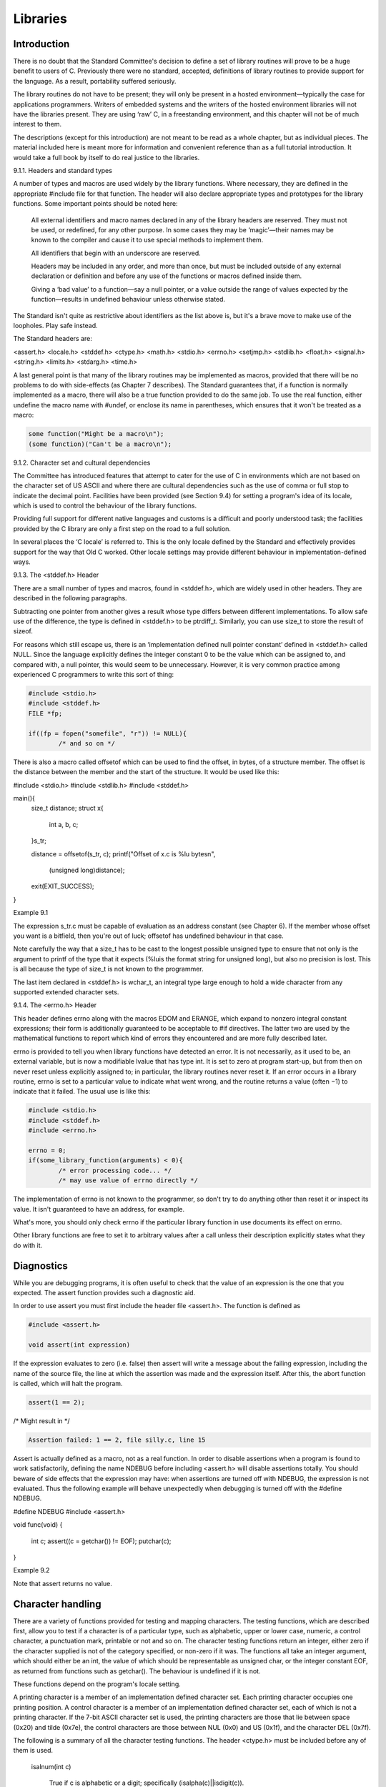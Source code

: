 Libraries
=========

Introduction
------------

There is no doubt that the Standard Committee's decision
to define a set of library routines will prove
to be a huge benefit to users of C.
Previously there were no standard, accepted, definitions of library
routines to provide support for the language. As a
result, portability suffered seriously.

The library routines do not
have to be present; they will only be present
in a hosted environment—typically the case for applications programmers.
Writers of embedded systems and the writers of the
hosted environment libraries will not have the libraries present.
They are using ‘raw’ C, in a freestanding environment,
and this chapter will not be of much interest
to them.

The descriptions (except for this introduction) are
not meant to be read as a whole chapter,
but as individual pieces. The material included here is
meant more for information and convenient reference than as
a full tutorial introduction. It would take a full
book by itself to do real justice to the libraries.

9.1.1. Headers and standard types

A number of types and macros are used widely
by the library functions. Where necessary, they are defined
in the appropriate #include file for that function. The
header will also declare appropriate types and prototypes for
the library functions. Some important points should be noted here:

    All external identifiers and macro names declared in any
    of the library headers are reserved. They must not
    be used, or redefined, for any other purpose. In
    some cases they may be ‘magic’—their names may be
    known to the compiler and cause it to use special methods to implement them.

    All identifiers that begin with an underscore are reserved.

    Headers may be included in any order, and more
    than once, but must be included outside of any
    external declaration or definition and before any use of
    the functions or macros defined inside them.

    Giving a ‘bad value’ to a function—say a null
    pointer, or a value outside the range of values
    expected by the function—results in undefined behaviour unless otherwise
    stated.

The Standard isn't quite as restrictive about identifiers as
the list above is, but it's a brave move
to make use of the loopholes. Play safe instead.

The Standard headers are:

<assert.h>   <locale.h>   <stddef.h>
<ctype.h>    <math.h>     <stdio.h>
<errno.h>    <setjmp.h>   <stdlib.h>
<float.h>    <signal.h>   <string.h>
<limits.h>   <stdarg.h>   <time.h>

A last general point is that many of the
library routines may be implemented as macros, provided that
there will be no problems to do with side-effects
(as Chapter 7 describes). The Standard guarantees that, if
a function is normally implemented as a macro, there
will also be a true function provided to do
the same job. To use the real function, either
undefine the macro name with #undef, or enclose its
name in parentheses, which ensures that it won't be
treated as a macro:

.. code-block:: C

    some function("Might be a macro\n");
    (some function)("Can't be a macro\n");

9.1.2. Character set and cultural dependencies

The Committee has introduced features that attempt to cater
for the use of C in environments which are
not based on the character set of US ASCII
and where there are cultural dependencies such as the
use of comma or full stop to indicate the
decimal point. Facilities have been provided (see Section 9.4)
for setting a program's idea of its locale, which
is used to control the behaviour of the library
functions.

Providing full support for different native languages and customs
is a difficult and poorly understood task; the facilities
provided by the C library are only a first
step on the road to a full solution.

In several places the ‘C locale’ is referred to.
This is the only locale defined by the Standard
and effectively provides support for the way that Old
C worked. Other locale settings may provide different behaviour
in implementation-defined ways.

9.1.3. The <stddef.h> Header

There are a small number of types and macros,
found in <stddef.h>, which are widely used in other
headers. They are described in the following paragraphs.

Subtracting one pointer from another gives a result whose
type differs between different implementations. To allow safe use
of the difference, the type is defined in <stddef.h>
to be ptrdiff_t. Similarly, you can use size_t to
store the result of sizeof.

For reasons which still escape us, there is an
‘implementation defined null pointer constant’ defined in <stddef.h> called
NULL. Since the language explicitly defines the integer constant
0 to be the value which can be assigned
to, and compared with, a null pointer, this would
seem to be unnecessary. However, it is very common
practice among experienced C programmers to write this sort
of thing:

.. code-block:: C

    #include <stdio.h>
    #include <stddef.h>
    FILE *fp;

    if((fp = fopen("somefile", "r")) != NULL){
            /* and so on */

There is also a macro called offsetof which can be
used to find the offset, in bytes, of a structure
member. The offset is the distance between the member and
the start of the structure. It would be used like this:

#include <stdio.h>
#include <stdlib.h>
#include <stddef.h>

main(){
        size_t distance;
        struct x{
                int a, b, c;
        }s_tr;

        distance = offsetof(s_tr, c);
        printf("Offset of x.c is %lu bytes\n",
                (unsigned long)distance);

        exit(EXIT_SUCCESS);
}

Example 9.1

The expression s_tr.c must be capable of evaluation as an
address constant (see Chapter 6). If the member whose offset
you want is a bitfield, then you're out of luck;
offsetof has undefined behaviour in that case.

Note carefully the
way that a size_t has to be cast to the
longest possible unsigned type to ensure that not only is
the argument to printf of the type that it expects
(%luis the format string for unsigned long), but also no
precision is lost. This is all because the type of
size_t is not known to the programmer.

The last item
declared in <stddef.h> is wchar_t, an integral type large enough
to hold a wide character from any supported extended character
sets.

9.1.4. The <errno.h> Header

This header defines errno along with the macros EDOM and
ERANGE, which expand to nonzero integral constant expressions; their form
is additionally guaranteed to be acceptable to #if directives. The
latter two are used by the mathematical functions to report
which kind of errors they encountered and are more fully
described later.

errno is provided to tell you when library
functions have detected an error. It is not necessarily, as
it used to be, an external variable, but is now
a modifiable lvalue that has type int. It is set
to zero at program start-up, but from then on never
reset unless explicitly assigned to; in particular, the library routines
never reset it. If an error occurs in a library
routine, errno is set to a particular value to indicate
what went wrong, and the routine returns a value (often −1)
to indicate that it failed. The usual use is like this:

.. code-block:: C

    #include <stdio.h>
    #include <stddef.h>
    #include <errno.h>

    errno = 0;
    if(some_library_function(arguments) < 0){
            /* error processing code... */
            /* may use value of errno directly */

The implementation of errno is not known to the programmer,
so don't try to do anything other than reset it
or inspect its value. It isn't guaranteed to have an
address, for example.

What's more, you should only check errno if the particular
library function in use documents its effect on errno.

Other
library functions are free to set it to arbitrary values
after a call unless their description explicitly states what they
do with it.

Diagnostics
-----------

While you are debugging programs, it is often useful to
check that the value of an expression is the one
that you expected. The assert function provides such a diagnostic
aid.

In order to use assert you must first include
the header file <assert.h>. The function is defined as

.. code-block:: C

    #include <assert.h>

    void assert(int expression)

If the expression evaluates to zero (i.e. false) then assert
will write a message about the failing expression, including the
name of the source file, the line at which the
assertion was made and the expression itself. After this, the
abort function is called, which will halt the program.

.. code-block:: C

    assert(1 == 2);

/* Might result in */

.. code-block:: C

    Assertion failed: 1 == 2, file silly.c, line 15

Assert is actually defined as a macro, not as a
real function. In order to disable assertions when a program
is found to work satisfactorily, defining the name NDEBUG before
including <assert.h> will disable assertions totally. You should beware of
side effects that the expression may have: when assertions are
turned off with NDEBUG, the expression is not evaluated. Thus
the following example will behave unexpectedly when debugging is turned
off with the #define NDEBUG.

#define NDEBUG
#include <assert.h>

void
func(void)
{
        int c;
        assert((c = getchar()) != EOF);
        putchar(c);
}

Example 9.2

Note that assert returns no value.

Character handling
------------------

There are a variety of functions provided for testing and
mapping characters. The testing functions, which are described first, allow
you to test if a character is of a particular
type, such as alphabetic, upper or lower case, numeric, a
control character, a punctuation mark, printable or not and so
on. The character testing functions return an integer, either zero
if the character supplied is not of the category specified,
or non-zero if it was. The functions all take an
integer argument, which should either be an int, the value
of which should be representable as unsigned char, or the
integer constant EOF, as returned from functions such as getchar().
The behaviour is undefined if it is not.

These functions depend on the program's locale setting.

A printing character is a member of an implementation defined
character set. Each printing character occupies one printing position. A
control character is a member of an implementation defined character
set, each of which is not a printing character. If
the 7-bit ASCII character set is used, the printing characters
are those that lie between space (0x20) and tilde (0x7e),
the control characters are those between NUL (0x0) and US
(0x1f), and the character DEL (0x7f).

The following is a summary of all the character testing
functions. The header <ctype.h> must be included before any of
them is used.

    isalnum(int c)

        True if c is alphabetic or a digit; specifically (isalpha(c)||isdigit(c)).

    isalpha(int c)

        True if (isupper(c)||islower(c)).

Also true for an implementation-defined set of characters which do
not return true results from any of iscntrl, isdigit, ispunct
or isspace. In the C locale, this extra set of characters is empty.

    iscntrl(int c)

        True if c is a control character.

    isdigit(int c)

        True if c is a decimal digit.

    isgraph(int c)

        True if c is any printing character except space.

    islower(int c)

        True if c is a lower case alphabetic
        letter. Also true for an implementation defined set
        of characters which do not return true results
        from any of iscntrl, isdigit, ispunct or isspace.
        In the C locale, this extra set of characters is empty.

    isprint(int c)

        True if c is a printing character (including
        space).

    ispunct(int c)

        True if c is any printing character that
        is neither a space nor a character which
        would return true from isalnum.

    isspace(int c)

        True if c is either a white space
        character (one of ' ' '\f' '\n' '\r'
        '\t' '\v') or, in other than the C
        locale, characters which would not return true from
        isalnum

    isupper(int c)


        True if c is an upper case alphabetic character.

        Also true for an implementation-defined set of characters
        which do not return true results from any
        of iscntrl, isdigit, ispunct or isspace. In the
        C locale, this extra set of characters is empty.

    isxdigit(int c)

        True if c is a valid hexadecimal digit.



Two additional functions map characters from one set into
another. The function tolower will, if given a upper
case character as its argument, return the lower case
equivalent. For example,

.. code-block:: C

    tolower('A') == 'a'

If tolower is given any character other than an
upper case letter, it will return that character.

The converse function toupper maps lower case alphabetic letters
onto their upper case equivalent.

For each, the conversion is only performed if there
is a corresponding character in the alternate case. In
some locales, not all upper case characters have lower
case equivalents, and vice versa.

Localization
------------

This is where the program's idea of its current
locale can be controlled. The header file <locale.h> declares
the setlocale and localeconv functions and a number of macros:

    LC_ALL

    LC_COLLATE

    LC_CTYPE

    LC_MONETARY

    LC_NUMERIC

    LC_TIME


all of which expand to integral constant expressions and are
used as values of the category argument to setlocale (other
names may also be defined: they will all start with
LC_X where X is an upper case letter), and the type

.. code-block:: C

    struct lconv

which is used for storing information about the formatting of
numeric values. For members of type char, CHAR_MAX is used
to indicate that the value is not available in the
current locale.

lconv contains at least the following members:

    char *decimal_point

        The character used for the decimal point in
        formatted non-monetary values. "." in the C locale.

    char *thousands_sep

        The character used for separating groups of digits
        to the left of the decimal point in
        formatted non-monetary values. "" in the C locale.

    char *grouping

        Defines the number of digits in each group
        when formatting non-monetary values. The elements are interpreted
        as follows: A value of CHAR_MAX indicates that
        no further grouping is to be performed; 0
        indicates that the previous element should be repeated
        for the remaining digits; if any other character
        is used, its integer value represents the number
        of digits that comprise the current group (the
        next character in the sequence is interpreted before
        grouping). "" in the C locale. As an
        example, "\3" specifies that digits should be grouped
        in threes; the terminating null in the string
        signifies that the \3 repeats.

    char *int_curr_symbol

        The first three characters are used to hold
        the alphabetic international currency symbol for the current
        locale, the fourth character is used to separate
        the international currency symbol from the monetary quantity.
        "" in the C locale.

    char *currency_symbol

        The currency symbol for the current locale. ""
        in the C locale.

    char *mon_decimal_point

        The character used as the decimal point when
        formatting monetary values. "" in the C locale.

    char *mon_thousands_sep

        The digit group separator for formatted monetary values.
        "" in the C locale.

    char *mon_grouping

        Defines the number of digits in each group
        when formatting monetary values. Its elements are interpreted
        as those for grouping. "" in the C locale.

    char *positive_sign

        The string used to signify a non-negative monetary
        value. "" in the C locale.

    char *negative_sign

        The string used to signify a negative monetary
        value. "" in the C locale.

    char int_frac_digits

        The number of digits to be displayed after
        the decimal point in an internationally formatted monetary
        value. CHAR_MAX in the C locale.

    char frac_digits

        The number of digits to be displayed after
        the decimal point in a non-internationally formatted monetary
        value. CHAR_MAX in the C locale.

    char p_cs_precedes

        A value of 1 indicates that the currency_symbol
        should precede the value when formatting a non-negative
        monetary quantity; a value of 0 indicates that
        it should follow. CHAR_MAX in the C locale.

    char p_sep_by_space

        A value of 1 indicates that the currency
        symbol is separated by a space from the
        value when formatting a non-negative monetary quantity; 0
        indicates no space. CHAR_MAX in the C locale.

    char n_cs_precedes

        As p_cs_precedes for negative monetary values. CHAR_MAX in the C locale.

    char n_sep_by_space

        As p_sep_by_space for negative monetary values. CHAR_MAX in the C locale.

    char p_sign_posn


        Indicates the position of the positive_sign for a
        non-negative formatted monetary value according to the following:

            parentheses surround quantity and currency_symbol

            the string precedes the quantity and currency_symbol

            the string follows the quantity and currency_symbol

            the string precedes the currency_symbol

            the string follows the currency_symbol


        CHAR_MAX in the C locale.

    char n_sign_posn

        As p_sign_posn for negative monetary values. CHAR_MAX in the C locale.


9.4.1. The setlocale function

#include <locale.h>

.. code-block:: C

    char *setlocale(int category, const char *locale);

This function allows the program's idea of its locale
to be set. All or parts of the locale
can be set by providing values for category as follows:

    LC_ALL

        Set entire locale.

    LC_COLLATE

        Modify behaviour of strcoll and strxfrm.

    LC_CTYPE

        Modify behaviour of character-handling functions.

    LC_MONETARY

        Modify monetary formatting information returned by localeconv.

    LC_NUMERIC

        Modify decimal-point character for formatted I/O and string conversion routines.

    LC_TIME

        Modify behaviour of strftime.

    The values for locale can be:
    "C" 	Select the minimal environment for C translation
    "" 	Select the implementation-defined ‘native environment’
    implementation defined 	Select other environments

When the program starts, it has an environment as if

.. code-block:: C

    setlocale(LC_ALL, "C");

has been executed.

The current string associated with a given category can be
queried by passing a null pointer as the value for
locale; if the selection can be performed, the string associated
with the specified category for the new locale is returned.
This string is such that if it is used in
a subsequent call to setlocale, along with its associated category,
that part of the program's locale will be restored. If
the selection cannot be performed, a null pointer is returned
and the locale is not changed.

9.4.2. The localeconv function

.. code-block:: C

    #include <locale.h>

    struct lconv *localeconv(void);

The function returns a pointer to a structure of type
struct lconv, set according to the current locale, which may
be overwritten by subsequent calls to localeconv or setlocale. The
structure must not be modified in any other way.

For
example, if in the current locale monetary values should be
represented as

IR£1,234.56 	positive format
(IR£1,234.56) 	negative format
IRP 1,234.56 	international format

then the monetary members of lconv would have the values:
int_curr_symbol 	"IRP "
currency_symbol 	"IR£"
mon_decimal_point 	"."
mon_thousands_sep 	","
mon_grouping 	"\3"
postive_sign 	""
negative_sign 	""
int_frac_digits 	2
frac_digits 	2
p_cs_precedes 	1
p_sep_by_space 	0
n_cs_precedes 	1
n_sep_by_space 	0
p_sign_posn 	CHAR_MAX
n_sign_posn 	0

Limits
------

Two header files <float.h> and <limits.h> define several implementation specific
limits.

9.5.1. Limits.h

Table 9.1 gives the names declared, the allowable values, and
a comment on what they mean. For example, the description
of SHRT_MIN shows that in a given implementation the value
must be less than or equal to −32767: this means
that for maximum portability a program cannot rely on short
variables being able to hold values more negative than −32767.
Implementations may choose to support values which are more negative
but must provide support for at least −32767.

Name	Allowable value	Comment
CHAR_BIT 	(≥8) 	bits in a char
CHAR_MAX 	see note 	max value of a char
CHAR_MIN 	see note 	min value of a char
INT_MAX 	(≥+32767) 	max value of an int
INT_MIN 	(≤−32767) 	min value of an int
LONG_MAX 	(≥+2147483647) 	max value of a long
LONG_MIN 	(≤−2147483647) 	min value of a long
MB_LEN_MAX 	(≥1) 	max number of bytes in a multibyte character
SCHAR_MAX 	(≥+127) 	max value of a signed char
SCHAR_MIN 	(≤−127) 	min value of a signed char
SHRT_MAX 	(≥+32767) 	max value of a short
SHRT_MIN 	(≤−32767) 	min value of a short
UCHAR MAX 	(≥255U) 	max value of an unsigned char
UINT_MAX 	(≥65535U) 	max value of an unsigned int
ULONG_MAX 	(≥4294967295U) 	max value of an unsigned long
USHRT_MAX 	(≥65535U) 	max value of an unsigned short

Note: if the implementation treats chars as signed, then the values of CHAR_MAX and CHAR_MIN are the same as the equivalent SCHAR versions. If not, then the value of CHAR_MIN is zero and the value of CHAR_MAX is equal to the value of UCHAR_MAX.

Table 9.1. <limits.h>

9.5.2. Float.h

For floating point numbers, the file <float.h> contains a similar
set of minimum values. (It is assumed that where no
minimum value is specified, there is either no minimum, or
the value depends on another value.)

Name 	Allowable value 	Comment
FLT_RADIX 	(≥2) 	the radix of exponent representation
DBL_DIG 	(≥10) 	the number of digits of precision in a double
DBL_EPSILON 	(≤1E−9) 	minimum positive number such that 1.0 + x ≠ 1.0
DBL_MANT_DIG 	(—) 	the number of base FLT_RADIX digits in the mantissa part of a double
DBL_MAX 	(≥1E+37) 	max value of a double
DBL_MAX_10_EXP 	(≥+37) 	max value of exponent (base 10) of a double
DBL_MAX_EXP 	(—) 	max value of exponent (base FLT_RADIX)) of a double
DBL_MIN 	(≤1E−37) 	min value of a double
DBL_MIN_10_EXP 	(≤37) 	minimum value of exponent (base 10) of a double
DBL_MIN_EXP 	(—) 	min value of exponent part of a double (base FLT_RADIX)
FLT_DIG 	(≥6) 	the number of digits of precision in a float
FLT_EPSILON 	(≤1E−5) 	minimum positive number such that 1.0 + x ≠ 1.0
FLT_MANT_DIG 	(—) 	the number of base FLT_RADIX digits in the mantissa of a float
FLT_MAX 	(≥1E+37) 	max value of a float
FLT_MAX_10_EXP 	(≥+37) 	max value (base 10) of exponent part of a float
FLT_MAX_EXP 	(—) 	max value (base FLT_RADIX) of exponent part of a float
FLT_MIN 	(≤1E−37) 	min value of a float
FLT_MIN_10_EXP 	(≤−37) 	min value (base 10) of exponent part of a float
FLT_MIN_EXP 	(—) 	min value (base FLT_RADIX) of exponent part of a float
FLT_ROUNDS 	(0)

affects rounding of floating point addition:

    −1

        indeterminate

    0

        towards zero

    1

        to nearest

    2

        towards +infinity

    3

        towards -infinity


any other value is implementation defined.

LDBL_DIG 	(≥10) 	the number of digits of precision in a long double
LDBL_EPSILON 	(≤1E−9) 	minimum positive number such that 1.0 + x ≠= 1.0
LDBL_MANT_DIG 	(—) 	the number of base FLT_RADIX digits in the mantissa part of a long double
LDBL_MAX 	(≥1E+37) 	max value of a long double
LDBL_MAX_10_EXP 	(≥+37) 	max value of exponent (base 10) of a long double
LDBL_MAX_EXP 	(—) 	max value of exponent (base FLT_RADIX) of a long double
LDBL_MIN 	(≤1E−37) 	minimum value of a long double
LDBL_MIN_10_EXP 	(≤−37) 	min value of exponent part (base 10) of a long double
LDBL_MIN_EXP 	(—) 	min value of exponent part of a long double (base FLT_RADIX)
Table 9.2. <float.h>

Mathematical functions
----------------------

If you are writing mathematical programs, involving floating point
calculations and so on, then you will undoubtedly require
access to the mathematics library. This set of functions
all take double arguments, and return a double result.
The functions and associated macros are defined in the
include file <math.h>.

The macro HUGE_VAL is defined, which
expands to a positive double expression, which is not
necessarily representable as a float.

For all the functions,
a domain error occurs if an input argument is
outside the domain over which the function is defined.
An example might be attempting to take the square
root of a negative number. If this occurs, errno
is set to the constant EDOM, and the function
returns an implementation defined value.

If the result of
the function cannot be represented as a double value
then a range error occurs. If the magnitude of
the result is too large, the functions return ±HUGE_VAL
(the sign will be correct) and errno is set
to ERANGE. If the result is too small, 0.0
is returned and the value of errno is implementation
defined.

The following list briefly describes each of the
functions available:

    double acos(double x);

        Principal value of the arc
        cosine of x in the
        range 0–π radians.

        Errors: EDOM if x is
        not in the range −1–1.

    double asin(double x);

        Principal value of the arc
        sine of x in the range -π/2–+π/2 radians.

        Errors: EDOM if x is not in the range −1–1.

    double atan(double x);

        Principal value of the arc
        tangent of x in the range -π/2–+π/2 radians.

    double atan2(double y, double x);

        Principal value of the arc
        tangent of y/x in the
        range -π–+π radians, using the
        signs of both arguments to
        determine the quadrant of the
        return value.

        Errors: EDOM may occur if both x and y are zero.

    double cos(double x);

        Cosine of x (x measured in radians).

    double sin(double x);

        Sine of x (x measured in radians).

    double tan(double x);

        Tangent of x (x measured
        in radians). When a range
        error occurs, the sign of
        the resulting HUGE_VAL is not
        guaranteed to be correct.

    double cosh(double x);

        Hyperbolic cosine of x.

        Errors: ERANGE occurs if the
        magnitude of x is too large.

    double sinh(double x);

        Hyperbolic sine of x.

        Errors: ERANGE occurs if the
        magnitude of x is too large.

    double tanh(double x);

        Hyperbolic tangent of x.

    double exp(double x);

        Exponential function of x. Errors:
        ERANGE occurs if the magnitude
        of x is too large.

    double frexp(double value, int *exp);

        Break a floating point number
        into a normalized fraction and
        an integral power of two.
        This integer is stored in
        the object pointed to by exp.

    double ldexp(double x, int exp);

        Multiply x by 2 to the power exp

        Errors: ERANGE may occur.

    double log(double x);

        Natural logarithm of x.

        Errors: EDOM occurs if x
        is negative. ERANGE may occur if x is zero.

    double log10(double x);

        Base-ten logarithm of x.

        Errors: EDOM occurs if x is negative. ERANGE may occur if x is zero.

    double modf(double value, double *iptr);

        Break the argument value into
        integral and fractional parts, each
        of which has the same
        sign as the argument. It
        stores the integrbal part as
        a double in the object
        pointed to by iptr, and
        returns the fractional part.

    double pow(double x, double y);

        Compute x to the power y.

        Errors: EDOM occurs if x
        < 0 and y not
        integral, or if the result
        cannot be represented if x
        is 0, and y ≤
        0. ERANGE may also occur.

    double sqrt(double x);

        Compute the square root of x.

        Errors: EDOM occurs if x is negative.

    double ceil(double x);

        Smallest integer not less than x.

    double fabs(double x);

        Absolute value of x.

    double floor(double x);

        Largest integer not greater than x.

    double fmod(double x, double y);

        Floating point remainder of x/y.

        Errors: If y is zero,
        it is implementation defined whether
        fmod returns zero or a
        domain error occurs.



Non-local jumps
---------------

Provision is made for you to perform what is, in
effect, a goto from one function to another. It isn't
possible to do this by means of a goto and
a label, since labels have only function scope. However, the
macro setjmp and function longjmp provide an alternative, known as
a non-local goto, or a non-local jump.

The file <setjmp.h>
declares something called a jmp_buf, which is used by the
cooperating macro and function to store the information necessary to
make the jump. The declarations are as follows:

.. code-block:: C

    #include <setjmp.h>

    int setjmp(jmp_buf env);
    void longjmp(jmp_buf env, int val);

The setjmp macro is used to initialise the jmp_buf and
returns zero on its initial call. The bizarre thing is
that it returns again, later, with a non-zero value, when
the corresponding longjmp call is made! The non-zero value is
whatever value was supplied to the call of longjmp. This
is best explained by way of an example:

#include <stdio.h>
#include <stdlib.h>
#include <setjmp.h>

void func(void);
jmp_buf place;

main(){
        int retval;

        /*
         * First call returns 0,
         * a later longjmp will return non-zero.
         */
        if(setjmp(place) != 0){
                printf("Returned using longjmp\n");
                exit(EXIT_SUCCESS);
        }

        /*
         * This call will never return - it
         * 'jumps' back above.
         */
        func();
        printf("What! func returned!\n");
}

void
func(void){
      /*
       * Return to main.
       * Looks like a second return from setjmp,
       * returning 4!
       */
      longjmp(place, 4);
      printf("What! longjmp returned!\n");
}

Example 9.3

The val argument to longjmp is the value seen in
the second and subsequent ‘returns’ from setjmp. It should normally
be something other than 0; if you attempt to return
0 via longjmp, it will be changed to 1. It
is therefore possible to tell whether the setjmp was called
directly, or whether it was reached by calling longjmp.

If
there has been no call to setjmp before calling longjmp,
the effect of longjmp is undefined, almost certainly causing the
program to crash. The longjmp function is never expected to
return, in the normal sense, to the instructions immediately following
the call. All accessible objects on ‘return’ from setjmp have
the values that they had when longjmp was called, except
for objects of automatic storage class that do not have
volatile type; if they have been changed between the setjmp
and longjmp calls, their values are indeterminate.

The longjmp function executes correctly in the contexts of interrupts,
signals and any of their associated functions. If longjmp is
invoked from a function called as a result of a
signal arriving while handling another signal, the behaviour is undefined.


It's a serious error to longjmp to a function which
is no longer active (i.e. it has already returned or
another longjump call has transferred to a setjmp occurring earlier
in a set of nested calls).

The Standard insists that,
apart from appearing as the only expression in an expression
statement, setjmp may only be used as the entire controlling
expression in an if, switch, do, while, or for statement.
A slight extension to that rule is that as long
as it is the whole controlling expression (as above) the
setjmp call may be the subject of the ! operator,
or may be directly compared with an integral constant expression
using one of the relational or equality operators. No more
complex expressions may be employed. Examples are:

.. code-block:: C

    setjmp(place);                    /* expression statement */
    if(setjmp(place)) ...             /* whole controlling expression */
    if(!setjmp(place)) ...            /* whole controlling expression */
    if(setjmp(place) < 4) ...         /* whole controlling expression */
    if(setjmp(place)<;4 && 1!=2) ...  /* forbidden */

Signal handling
---------------

Two functions allow for asynchronous event handling to be
provided. A signal is a condition that may be
reported during program execution, and can be ignored, handled
specially, or, as is the default, used to terminate
the program. One function sends signals, another is used
to determine how a signal will be processed. Many
of the signals may be generated by the underlying
hardware or operating system as well as by means
of the signal-sending function raise.

The signals are defined
in the include file <signal.h>.

    SIGABRT

        Abnormal termination, such as instigated
        by the abort function. (Abort.)

    SIGFPE

        Erroneous arithmetic operation, such as
        divide by 0 or overflow.
        (Floating point exception.)

    SIGILL

        An ‘invalid object program’ has
        been detected. This usually means
        that there is an illegal
        instruction in the program. (Illegal instruction.)

    SIGINT

        Interactive attention signal; on interactive
        systems this is usually generated
        by typing some ‘break-in’ key at the terminal. (Interrupt.)

    SIGSEGV

        Invalid storage access; most frequently
        caused by attempting to store
        some value in an object
        pointed to by a bad pointer. (Segment violation.)

    SIGTERM

        Termination request made to the program. (Terminate.)


Some implementations may have additional signals available, over and
above this standard set. They will be given names
that start SIG, and will have unique values, apart
from the set above.

The function signal allows you
to specify the action taken on receipt of a
signal. Associated with each signal condition above, there is
a pointer to a function provided to handle this
signal. The signal function changes this pointer, and returns
the original value. Thus the function is defined as

.. code-block:: C

    #include <signal.h>
    void (*signal (int sig, void (*func)(int)))(int);

That is to say, signal is a function that
returns a pointer to another function. This second function
takes a single int argument and returns void. The
second argument to signal is similarly a pointer to
a function returning void which takes an int argument.

Two special values may be used as the func
argument (the signal-handling function), SIG_DFL, the initial, default, signal
handler; and SIG_IGN, which is used to ignore a
signal. The implementation sets the state of all signals
to one or other of these values at the
start of the program.

If the call to signal
succeeds, the previous value of func for the specified
signal is returned. Otherwise, SIG_ERR is returned and errno
is set.

When a signal event happens which is
not being ignored, if the associated func is a
pointer to a function, first the equivalent of signal(sig,
SIG_DFL) is executed. This resets the signal handler to
the default action, which is to terminate the program.
If the signal was SIGILL then this resetting is
implementation defined. Implementations may choose to ‘block’ further instances
of the signal instead of doing the resetting.

Next,
a call is made to the signal-handling function. If
that function returns normally, then under most circumstances the
program will resume at the point where the event
occurred. However, if the value of sig was SIGFPE
(a floating point exception), or any implementation defined computational
exception, then the behaviour is undefined. The most usual
thing to do in the handler for SIGFPE is
to call one of the functions abort, exit, or longjmp.

The following program fragment shows the use of signal
to perform a tidy exit to a program on
receipt of the interrupt or ‘interactive attention’ signal.

#include <stdio.h>
#include <stdlib.h>
#include <signal.h>


FILE *temp_file;
void leave(int sig);

main() {
        (void) signal(SIGINT,leave);
        temp_file = fopen("tmp","w");
        for(;;) {
                /*
                 * Do things....
                 */
                printf("Ready...\n");
                (void)getchar();
        }
        /* can't get here ... */
        exit(EXIT_SUCCESS);
}

/*
 * on receipt of SIGINT, close tmp file
 * but beware - calling library functions from a
 * signal handler is not guaranteed to work in all
 * implementations.....
 * this is not a strictly conforming program
 */

void
leave(int sig) {
        fprintf(temp_file,"\nInterrupted..\n");
        fclose(temp_file);
        exit(sig);
}

Example 9.4

It is possible for a program to send signals
to itself by means of the raise function. This is defined as follows

.. code-block:: C

    include <signal.h>
    int raise (int sig);

The signal sig is sent to the program.

Raise returns zero if successful, non-zero otherwise. The abort
library function is essentially implementable as follows:

.. code-block:: C

    #include <signal.h>

    void
    abort(void) {
      raise(SIGABRT);
    }

If a signal occurs for any reason other than
calling abort or raise, the signal-handling function may only
call signal or assign a value to a volatile
static object of type sig_atomic_t. The type sig_atomic_t is
declared in <signal.h>. It is the only type of
object that can safely be modified as an atomic
entity, even in the presence of asynchronous interrupts. This
is a very onerous restriction imposed by the Standard,
which, for example, invalidates the leave function in the
example program above; although the function would work correctly
in some environments, it does not follow the strict
rules of the Standard.

Variable numbers of arguments
-----------------------------

Input and output
----------------

Formatted I/O
-------------

Character I/O
-------------

Unformatted I/O
---------------

Random access functions
-----------------------

General Utilities
-----------------

String handling
---------------

Date and time
-------------

Summary
-------
